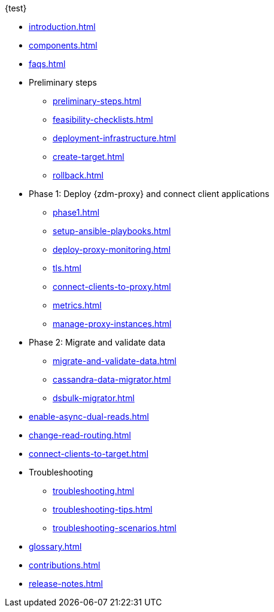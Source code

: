 .{test}
* xref:introduction.adoc[]
* xref:components.adoc[]
* xref:faqs.adoc[]
* Preliminary steps
** xref:preliminary-steps.adoc[]
** xref:feasibility-checklists.adoc[]
** xref:deployment-infrastructure.adoc[]
** xref:create-target.adoc[]
** xref:rollback.adoc[]
* Phase 1: Deploy {zdm-proxy} and connect client applications
** xref:phase1.adoc[]
** xref:setup-ansible-playbooks.adoc[]
** xref:deploy-proxy-monitoring.adoc[]
** xref:tls.adoc[]
** xref:connect-clients-to-proxy.adoc[]
** xref:metrics.adoc[]
** xref:manage-proxy-instances.adoc[]
* Phase 2: Migrate and validate data
** xref:migrate-and-validate-data.adoc[]
** xref:cassandra-data-migrator.adoc[]
** xref:dsbulk-migrator.adoc[]
* xref:enable-async-dual-reads.adoc[]
* xref:change-read-routing.adoc[]
* xref:connect-clients-to-target.adoc[]
* Troubleshooting
** xref:troubleshooting.adoc[]
** xref:troubleshooting-tips.adoc[]
** xref:troubleshooting-scenarios.adoc[]
* xref:glossary.adoc[]
* xref:contributions.adoc[]
* xref:release-notes.adoc[]
